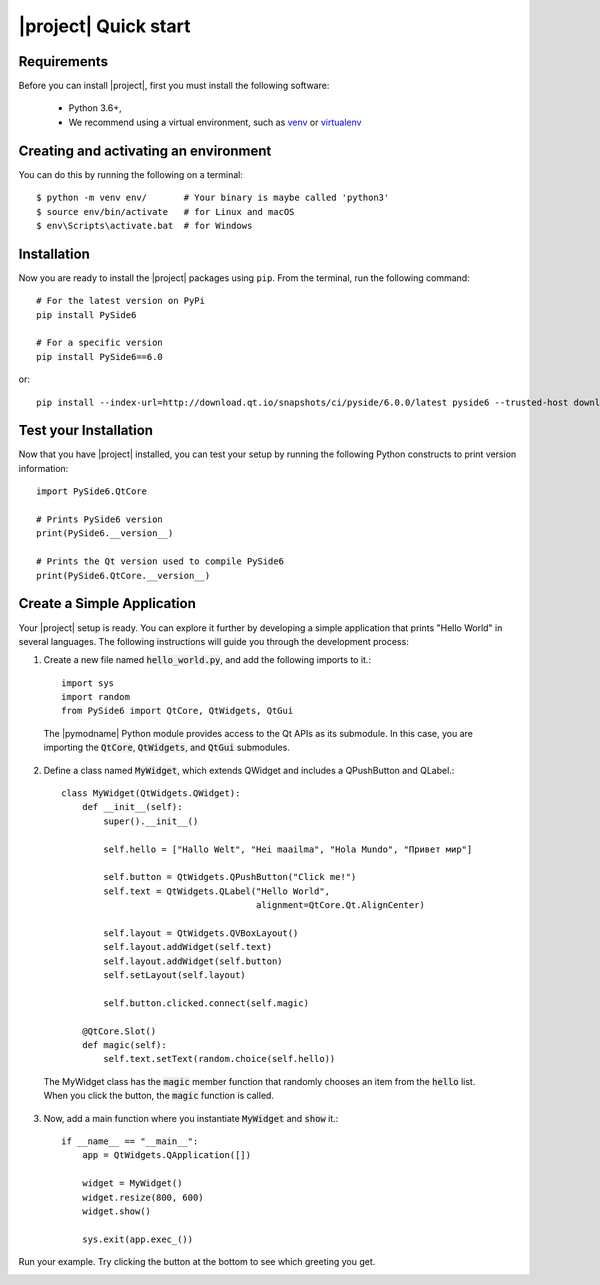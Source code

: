 |project| Quick start
======================

Requirements
------------

Before you can install |project|, first you must install the following software:

 * Python 3.6+,
 * We recommend using a virtual environment, such as
   `venv <https://docs.python.org/3/library/venv.html>`_ or
   `virtualenv <https://virtualenv.pypa.io/en/latest>`_

Creating and activating an environment
--------------------------------------

You can do this by running the following on a terminal::

  $ python -m venv env/       # Your binary is maybe called 'python3'
  $ source env/bin/activate   # for Linux and macOS
  $ env\Scripts\activate.bat  # for Windows



Installation
------------

Now you are ready to install the |project| packages using ``pip``.
From the terminal, run the following command::

    # For the latest version on PyPi
    pip install PySide6

    # For a specific version
    pip install PySide6==6.0

or::

    pip install --index-url=http://download.qt.io/snapshots/ci/pyside/6.0.0/latest pyside6 --trusted-host download.qt.io

Test your Installation
----------------------

Now that you have |project| installed, you can test your setup by running the following Python
constructs to print version information::

    import PySide6.QtCore

    # Prints PySide6 version
    print(PySide6.__version__)

    # Prints the Qt version used to compile PySide6
    print(PySide6.QtCore.__version__)


Create a Simple Application
---------------------------

Your |project| setup is ready. You can explore it further by developing a simple application
that prints "Hello World" in several languages. The following instructions will
guide you through the development process:

1. Create a new file named :code:`hello_world.py`, and add the following imports to it.::

        import sys
        import random
        from PySide6 import QtCore, QtWidgets, QtGui

  The |pymodname| Python module provides access to the Qt APIs as its submodule.
  In this case, you are importing the :code:`QtCore`, :code:`QtWidgets`, and :code:`QtGui` submodules.

2. Define a class named :code:`MyWidget`, which extends QWidget and includes a QPushButton and
   QLabel.::

        class MyWidget(QtWidgets.QWidget):
            def __init__(self):
                super().__init__()

                self.hello = ["Hallo Welt", "Hei maailma", "Hola Mundo", "Привет мир"]

                self.button = QtWidgets.QPushButton("Click me!")
                self.text = QtWidgets.QLabel("Hello World",
                                             alignment=QtCore.Qt.AlignCenter)

                self.layout = QtWidgets.QVBoxLayout()
                self.layout.addWidget(self.text)
                self.layout.addWidget(self.button)
                self.setLayout(self.layout)

                self.button.clicked.connect(self.magic)

            @QtCore.Slot()
            def magic(self):
                self.text.setText(random.choice(self.hello))

  The MyWidget class has the :code:`magic` member function that randomly chooses an item from the
  :code:`hello` list. When you click the button, the :code:`magic` function is called.

3. Now, add a main function where you instantiate :code:`MyWidget` and :code:`show` it.::

        if __name__ == "__main__":
            app = QtWidgets.QApplication([])

            widget = MyWidget()
            widget.resize(800, 600)
            widget.show()

            sys.exit(app.exec_())

Run your example. Try clicking the button at the bottom to see which greeting you get.

.. image:: pyside-examples/images/screenshot_hello.png
   :alt: Hello World application
